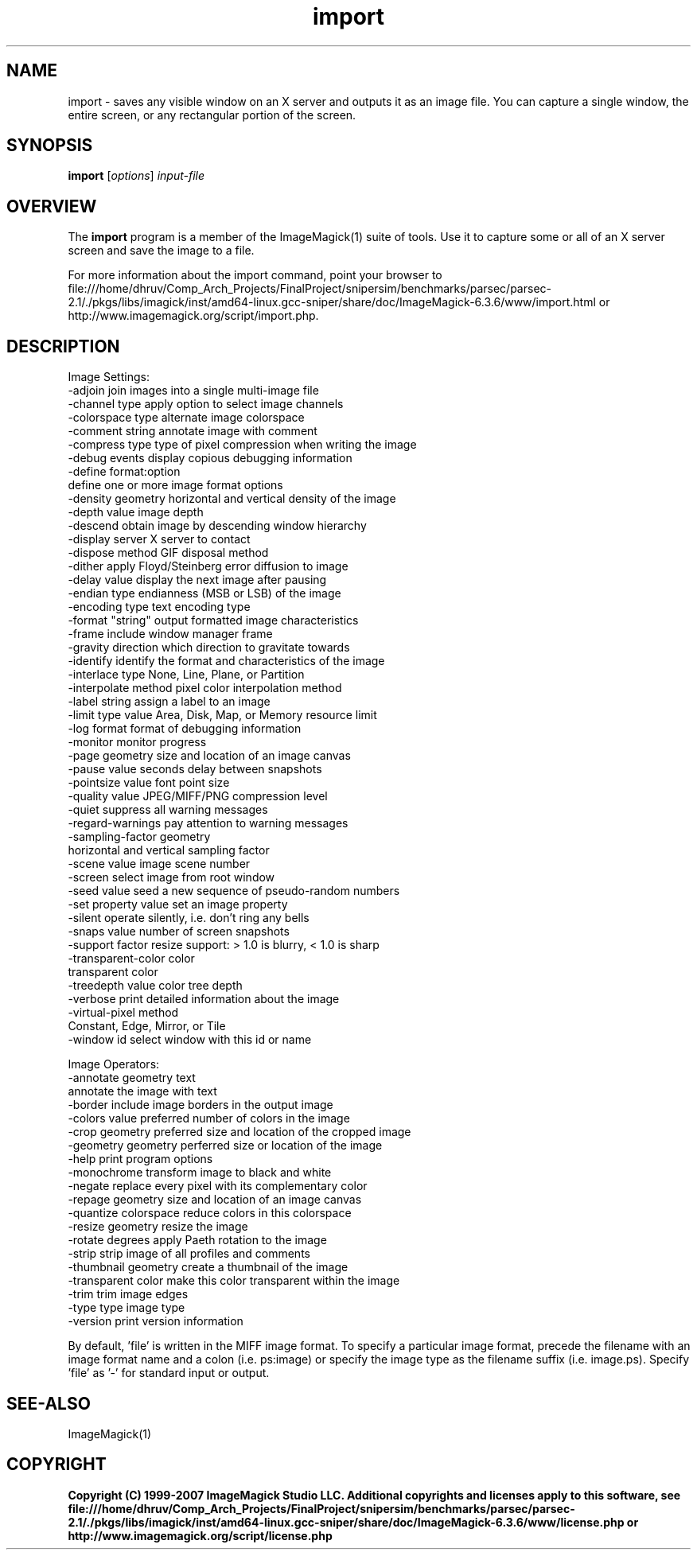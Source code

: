 .TH import 1 "Date: 2005/03/01 01:00:00" "ImageMagick"
.SH NAME
import \- saves any visible window on an X server and outputs it as an image file. You can capture a single window, the entire screen, or any rectangular portion of the screen.
.SH SYNOPSIS
.TP
\fBimport\fP [\fIoptions\fP] \fIinput-file\fP
.SH OVERVIEW
The \fBimport\fP program is a member of the ImageMagick(1) suite of tools.  Use it to capture some or all of an X server screen and save the image to a file.

For more information about the import command, point your browser to file:///home/dhruv/Comp_Arch_Projects/FinalProject/snipersim/benchmarks/parsec/parsec-2.1/./pkgs/libs/imagick/inst/amd64-linux.gcc-sniper/share/doc/ImageMagick-6.3.6/www/import.html or http://www.imagemagick.org/script/import.php.
.SH DESCRIPTION
Image Settings:
  -adjoin              join images into a single multi-image file
  -channel type        apply option to select image channels
  -colorspace type     alternate image colorspace
  -comment string      annotate image with comment
  -compress type       type of pixel compression when writing the image
  -debug events        display copious debugging information
  -define format:option
                       define one or more image format options
  -density geometry    horizontal and vertical density of the image
  -depth value         image depth
  -descend             obtain image by descending window hierarchy
  -display server      X server to contact
  -dispose method      GIF disposal method
  -dither              apply Floyd/Steinberg error diffusion to image
  -delay value         display the next image after pausing
  -endian type         endianness (MSB or LSB) of the image
  -encoding type       text encoding type
  -format "string"     output formatted image characteristics
  -frame               include window manager frame
  -gravity direction   which direction to gravitate towards
  -identify            identify the format and characteristics of the image
  -interlace type      None, Line, Plane, or Partition
  -interpolate method  pixel color interpolation method
  -label string        assign a label to an image
  -limit type value    Area, Disk, Map, or Memory resource limit
  -log format          format of debugging information
  -monitor             monitor progress
  -page geometry       size and location of an image canvas
  -pause value         seconds delay between snapshots
  -pointsize value     font point size
  -quality value       JPEG/MIFF/PNG compression level
  -quiet               suppress all warning messages
  -regard-warnings     pay attention to warning messages
  -sampling-factor geometry
                       horizontal and vertical sampling factor
  -scene value         image scene number
  -screen              select image from root window
  -seed value          seed a new sequence of pseudo-random numbers
  -set property value  set an image property
  -silent              operate silently, i.e. don't ring any bells 
  -snaps value         number of screen snapshots
  -support factor      resize support: > 1.0 is blurry, < 1.0 is sharp
  -transparent-color color
                       transparent color
  -treedepth value     color tree depth
  -verbose             print detailed information about the image
  -virtual-pixel method
                       Constant, Edge, Mirror, or Tile
  -window id           select window with this id or name

Image Operators:
  -annotate geometry text
                       annotate the image with text
  -border              include image borders in the output image
  -colors value        preferred number of colors in the image
  -crop geometry       preferred size and location of the cropped image
  -geometry geometry   perferred size or location of the image
  -help                print program options
  -monochrome          transform image to black and white
  -negate              replace every pixel with its complementary color 
  -repage geometry     size and location of an image canvas
  -quantize colorspace reduce colors in this colorspace
  -resize geometry     resize the image
  -rotate degrees      apply Paeth rotation to the image
  -strip               strip image of all profiles and comments
  -thumbnail geometry  create a thumbnail of the image
  -transparent color   make this color transparent within the image
  -trim                trim image edges
  -type type           image type
  -version             print version information

By default, 'file' is written in the MIFF image format.  To specify a particular image format, precede the filename with an image format name and a colon (i.e. ps:image) or specify the image type as the filename suffix (i.e. image.ps).  Specify 'file' as '-' for standard input or output.
.SH SEE-ALSO
ImageMagick(1)

.SH COPYRIGHT

\fBCopyright (C) 1999-2007 ImageMagick Studio LLC. Additional copyrights and licenses apply to this software, see file:///home/dhruv/Comp_Arch_Projects/FinalProject/snipersim/benchmarks/parsec/parsec-2.1/./pkgs/libs/imagick/inst/amd64-linux.gcc-sniper/share/doc/ImageMagick-6.3.6/www/license.php or http://www.imagemagick.org/script/license.php\fP
